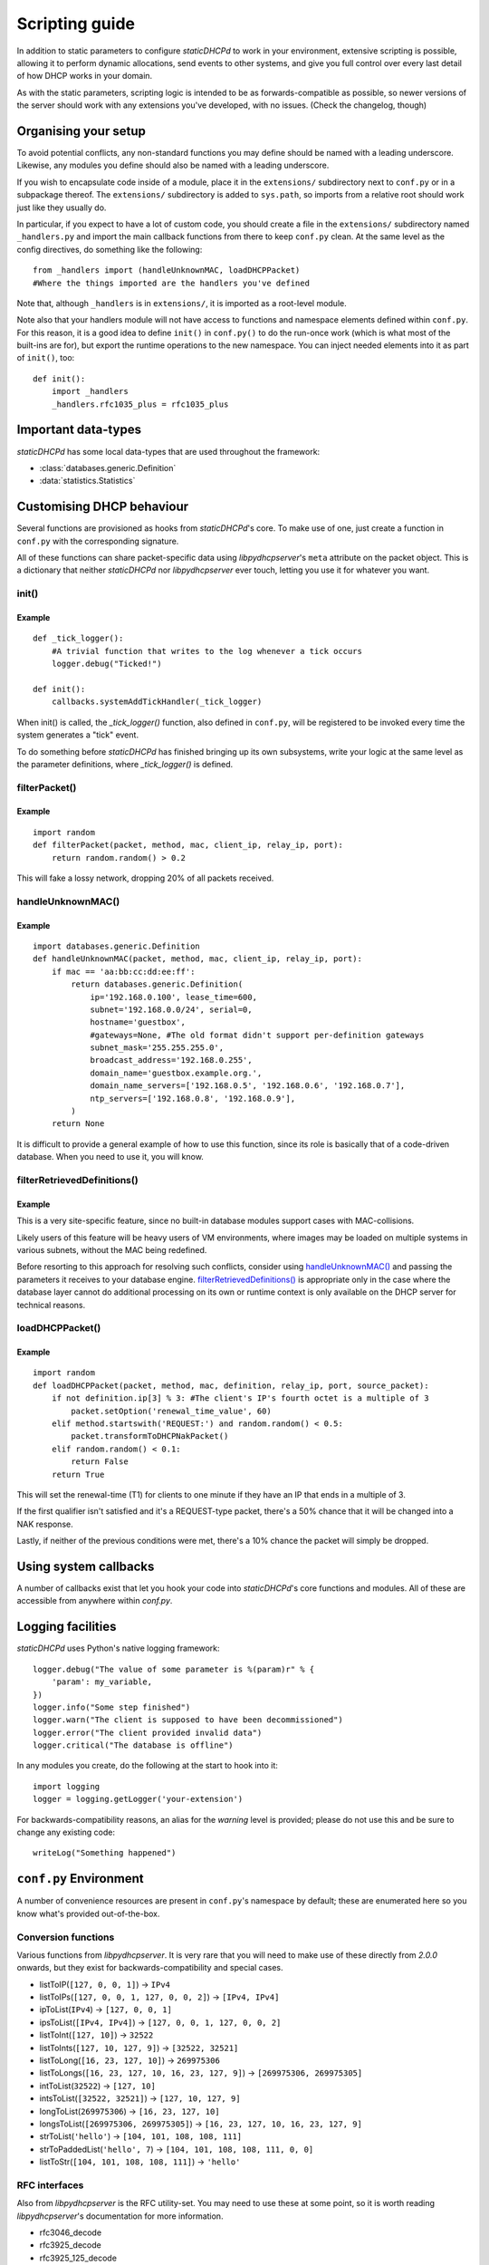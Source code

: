 Scripting guide
===============
In addition to static parameters to configure *staticDHCPd* to work in your
environment, extensive scripting is possible, allowing it to perform dynamic
allocations, send events to other systems, and give you full control over every
last detail of how DHCP works in your domain.

As with the static parameters, scripting logic is intended to be as
forwards-compatible as possible, so newer versions of the server should work
with any extensions you've developed, with no issues.
(Check the changelog, though)

Organising your setup
---------------------
To avoid potential conflicts, any non-standard functions you may define should
be named with a leading underscore. Likewise, any modules you define should also
be named with a leading underscore.

If you wish to encapsulate code inside of a module, place it in the
``extensions/`` subdirectory next to ``conf.py`` or in a subpackage thereof. The
``extensions/`` subdirectory is added to ``sys.path``, so imports from a
relative root should work just like they usually do.

In particular, if you expect to have a lot of custom code, you should create a
file in the ``extensions/`` subdirectory named ``_handlers.py`` and import
the main callback functions from there to keep ``conf.py`` clean. At the same
level as the config directives, do something like the following::

    from _handlers import (handleUnknownMAC, loadDHCPPacket)
    #Where the things imported are the handlers you've defined

Note that, although ``_handlers`` is in ``extensions/``, it is imported as a
root-level module.

Note also that your handlers module will not have access to functions and
namespace elements defined within ``conf.py``. For this reason, it is a good
idea to define ``init()`` in ``conf.py()`` to do the run-once work (which is
what most of the built-ins are for), but export the runtime operations to the
new namespace. You can inject needed elements into it as part of ``init()``,
too::
    
    def init():
        import _handlers
        _handlers.rfc1035_plus = rfc1035_plus

Important data-types
--------------------
*staticDHCPd* has some local data-types that are used throughout the framework:

* :class:`databases.generic.Definition`

* :data:`statistics.Statistics`

Customising DHCP behaviour
--------------------------
Several functions are provisioned as hooks from *staticDHCPd*'s core. To
make use of one, just create a function in ``conf.py`` with the corresponding
signature.

All of these functions can share packet-specific data using *libpydhcpserver*'s
``meta`` attribute on the packet object. This is a dictionary that neither
*staticDHCPd* nor *libpydhcpserver* ever touch, letting you use it for
whatever you want.

.. _scripting-init:

init()
++++++
.. function:: init()

    Called immediately after all of staticDHCPd's other subsystems have been
    configured.

Example
|||||||
::
    
    def _tick_logger():
        #A trivial function that writes to the log whenever a tick occurs
        logger.debug("Ticked!")
        
    def init():
        callbacks.systemAddTickHandler(_tick_logger)

When init() is called, the `_tick_logger()` function, also defined in
``conf.py``, will be registered to be invoked every time the system generates
a "tick" event.

To do something before *staticDHCPd* has finished bringing up its own
subsystems, write your logic at the same level as the parameter definitions,
where `_tick_logger()` is defined.

.. _scripting-filterPacket:

filterPacket()
++++++++++++++
.. function:: filterPacket(packet, method, mac, client_ip, relay_ip, port)

    Provides a means of writing your own blacklist logic, excluding packets from
    sources you don't trust, that have done weird things, or under any other
    conceivable circumstance.
    
    It is called before the MAC is looked up in the database or by
    :func:`handleUnknownMAC`. Returning ``True`` will cause the MAC to proceed
    through the chain as normal, while returning ``False`` will cause it to be
    discarded. Returning ``None`` will put it into the temporary blacklist, like
    other MACs that trip *staticDHCPd*'s configurable thresholds.

    :param packet: The packet received from the client, an instance of
                   :class:`libpydhcpserver.dhcp_types.packet.DHCPPacket`.
                   
                   Any changes made to this packet will persist.
    :param str method: The type of DHCP request the packet represents, one of
                       ``DECLINE``, ``DISCOVER``, ``INFORM``, ``RELEASE``,
                       ``REQUEST:INIT-REBOOT``, ``REQUEST:REBIND``,
                       ``REQUEST:RENEW``, ``REQUEST:SELECTING``.
    :param mac: The MAC of the client, an instance of
                :class:`libpydhcpserver.dhcp_types.mac.MAC`.
    :param client_ip: The client's requested IP address (may be ``None``), an
                      instance of :class:`libpydhcpserver.dhcp_types.ipv4.IPv4`.
    :param relay_ip: The relay used by the client (may be ``None``), an
                     instance of :class:`libpydhcpserver.dhcp_types.ipv4.IPv4`.
    :param int port : The port on which the packet was received.
    :return bool: ``False`` if the packet should be rejected; ``True``
                  otherwise.

Example
|||||||
::

    import random
    def filterPacket(packet, method, mac, client_ip, relay_ip, port):
        return random.random() > 0.2
        
This will fake a lossy network, dropping 20% of all packets received.

.. _scripting-handleUnknownMAC:

handleUnknownMAC()
++++++++++++++++++
.. function:: handleUnknownMAC(packet, method, mac, client_ip, relay_ip, port)

    If staticDHCPd gets a request to serve a MAC that it does not recognise,
    this function will be invoked, allowing you to query databases of your own
    to fill in the blanks.
    
    :param packet: The packet received from the client, an instance of
                   :class:`libpydhcpserver.dhcp_types.packet.DHCPPacket`.
                   
                   Any changes made to this packet will persist.
    :param str method: The type of DHCP request the packet represents, one of
                       ``DECLINE``, ``DISCOVER``, ``INFORM``, ``RELEASE``,
                       ``REQUEST:INIT-REBOOT``, ``REQUEST:REBIND``,
                       ``REQUEST:RENEW``, ``REQUEST:SELECTING``.
    :param mac: The MAC of the client, an instance of
                :class:`libpydhcpserver.dhcp_types.mac.MAC`.
    :param client_ip: The client's requested IP address (may be ``None``), an
                      instance of :class:`libpydhcpserver.dhcp_types.ipv4.IPv4`.
    :param relay_ip: The relay used by the client (may be ``None``), an
                     instance of :class:`libpydhcpserver.dhcp_types.ipv4.IPv4`.
    :param int port : The port on which the packet was received.
    :return: An instance of :class:`databases.generic.Definition` or ``None``,
             if the MAC could not be handled.

Example
|||||||
::
    
    import databases.generic.Definition
    def handleUnknownMAC(packet, method, mac, client_ip, relay_ip, port):
        if mac == 'aa:bb:cc:dd:ee:ff':
            return databases.generic.Definition(
                ip='192.168.0.100', lease_time=600,
                subnet='192.168.0.0/24', serial=0,
                hostname='guestbox',
                #gateways=None, #The old format didn't support per-definition gateways
                subnet_mask='255.255.255.0',
                broadcast_address='192.168.0.255',
                domain_name='guestbox.example.org.',
                domain_name_servers=['192.168.0.5', '192.168.0.6', '192.168.0.7'],
                ntp_servers=['192.168.0.8', '192.168.0.9'],
            )
        return None

It is difficult to provide a general example of how to use this function, since
its role is basically that of a code-driven database. When you need to use it,
you will know.

filterRetrievedDefinitions()
++++++++++++++++++++++++++++
.. function:: filterRetrievedDefinitions(definitions, packet, method, mac, client_ip, relay_ip, port)

    Some databases produce collections of :class:`databases.generic.Definition`
    objects, rather than simply returning one or ``None``. This function allows
    you to use runtime information, not necessarily passed back to the database,
    to make a decision about which :class:`databases.generic.Definition` to use
    for processing the request.
    
    :param definitions: A collection of :class:`databases.generic.Definition`s.
    :param packet: The packet received from the client, an instance of
                   :class:`libpydhcpserver.dhcp_types.packet.DHCPPacket`.
                   
                   Any changes made to this packet will persist.
    :param str method: The type of DHCP request the packet represents, one of
                       ``DECLINE``, ``DISCOVER``, ``INFORM``, ``RELEASE``,
                       ``REQUEST:INIT-REBOOT``, ``REQUEST:REBIND``,
                       ``REQUEST:RENEW``, ``REQUEST:SELECTING``.
    :param mac: The MAC of the client, an instance of
                :class:`libpydhcpserver.dhcp_types.mac.MAC`.
    :param client_ip: The client's requested IP address (may be ``None``), an
                      instance of :class:`libpydhcpserver.dhcp_types.ipv4.IPv4`.
    :param relay_ip: The relay used by the client (may be ``None``), an
                     instance of :class:`libpydhcpserver.dhcp_types.ipv4.IPv4`.
    :param int port : The port on which the packet was received.
    :return: An instance of :class:`databases.generic.Definition` or ``None``,
             if the `definitons` could not be processed.

Example
|||||||
This is a very site-specific feature, since no built-in database modules
support cases with MAC-collisions.

Likely users of this feature will be heavy users of VM environments, where
images may be loaded on multiple systems in various subnets, without the MAC
being redefined.

Before resorting to this approach for resolving such conflicts, consider using
`handleUnknownMAC()`_ and passing the parameters it receives to your database
engine. `filterRetrievedDefinitions()`_ is appropriate only in the case where
the database layer cannot do additional processing on its own or runtime context
is only available on the DHCP server for technical reasons.

.. _scripting-loadDHCPPacket:

loadDHCPPacket()
++++++++++++++++
.. function:: loadDHCPPacket(packet, method, mac, definition, relay_ip, port, source_packet)

    Before any response is sent to a client, an opportunity is presented to
    allow you to modify the packet, adding or removing options and setting
    values as needed for your environment's specific requirements. Or even
    allowing you to define your own blacklist rules and behaviour.

    :param packet: The packet to be sent to the client, an instance of
                   :class:`libpydhcpserver.dhcp_types.packet.DHCPPacket`.
    :param str method: The type of DHCP request the packet represents, one of
                       ``DECLINE``, ``DISCOVER``, ``INFORM``, ``RELEASE``,
                       ``REQUEST:INIT-REBOOT``, ``REQUEST:REBIND``,
                       ``REQUEST:RENEW``, ``REQUEST:SELECTING``.
    :param mac: The MAC of the client, an instance of
                :class:`libpydhcpserver.dhcp_types.mac.MAC`.
    :param definition: The lease-definition provided via MAC-lookup, an instance
                       of :class:`databases.generic.Definition`.
    :param relay_ip: The relay used by the client (may be ``None``), an
                     instance of :class:`libpydhcpserver.dhcp_types.ipv4.IPv4`.
    :param int port : The port on which the packet was received.
    :param source_packet: The packet received from the client, an instance of
                          :class:`libpydhcpserver.dhcp_types.packet.DHCPPacket`.
                          
                          This is a pristine copy of the original packet,
                          unaffected by any previous modifications.
    :return bool: ``True`` if processing can proceed; ``False`` if the packet
                  should be rejected.

Example
|||||||
::
    
    import random
    def loadDHCPPacket(packet, method, mac, definition, relay_ip, port, source_packet):
        if not definition.ip[3] % 3: #The client's IP's fourth octet is a multiple of 3
            packet.setOption('renewal_time_value', 60)
        elif method.startswith('REQUEST:') and random.random() < 0.5:
            packet.transformToDHCPNakPacket()
        elif random.random() < 0.1:
            return False
        return True
        
This will set the renewal-time (T1) for clients to one minute if they have an IP
that ends in a multiple of 3.

If the first qualifier isn't satisfied and it's a REQUEST-type packet, there's
a 50% chance that it will be changed into a NAK response.

Lastly, if neither of the previous conditions were met, there's a 10% chance the
packet will simply be dropped.

.. _scripting-callbacks:

Using system callbacks
----------------------
A number of callbacks exist that let you hook your code into *staticDHCPd*'s
core functions and modules. All of these are accessible from anywhere within
`conf.py`.

.. function:: callbacks.systemAddReinitHandler(callback)
    
    Registers a reinitialisation callback.
    
    :param callable callback: A callable that takes no arguments; if already
                              present, it will not be registered a second time.
    
.. function:: callbacks.systemRemoveReinitHandler(callback)
    
    Unregisters a reinitialisation callback.
    
    :param callable callback: The callback to remove.
    :return bool: True if a callback was removed.

.. function:: callbacks.systemAddTickHandler(callback)
    
    Registers a tick callback. Tick callbacks are invoked approximately once per
    second, but should treat this as a wake-up, not a metronome, and query the
    system-clock if performing any time-sensitive operations.
    
    :param callable callback: A callable that takes no arguments; if already
                              present, it will not be registered a second time.
                              The given callable must not block for any
                              significant amount of time.
    
.. function:: callbacks.systemRemoveTickHandler(callback)

    Unregisters a tick callback.
    
    :param callable callback: The callback to remove.
    :return bool: True if a callback was removed.
    
.. function:: callbacks.statsAddHandler(callback)
    
    Registers a statistics callback.
    
    :param callable callback: A callable that takes
                              :data:`statistics.Statistics` as its argument; if
                              already present, it will not be registered a
                              second time. This function must never block for
                              any significant amount of time.

.. function:: callbacks.statsRemoveHandler(callback)

    Unregisters a statistics callback.
    
    :param callable callback: The callable to be removed.
    :return bool: True if a callback was removed.
    
.. data:: callbacks.WEB_METHOD_DASHBOARD

    The content is rendered before the dashboard.
    
.. data:: callbacks.WEB_METHOD_TEMPLATE

    The content is rendered in the same container that would normally show the
    dashboard, but no dashboard elements are present.
    
.. data:: callbacks.WEB_METHOD_RAW
    
    The content is presented exactly as returned, identified by the given
    MIME-type.
    
.. function:: callbacks.webAddHeader(callback)
    
    Installs an element in the headers; at most one instance of any given
    ``callback`` will be accepted.
    
    :param callable callback: Must accept the parameters `path`, `queryargs`,
                              `mimetype`, `data`, and `headers`, with the
                              possibility that `mimetype` and `data` may be
                              None; `queryargs` is a dictionary of parsed
                              query-string items, with values expressed as lists
                              of strings; `headers` is a dictionary-like object.
                              
                              It must return data as a string, formatted as
                              XHTML, to be embedded inside of <head/>, or None
                              to suppress inclusion.
                              
.. function:: callbacks.webRemoveHeader(callback)
    
    Removes a header element.
    
    :param callable callback: The element to be removed.
    :return bool: True if an element was removed.

.. function:: callbacks.webAddDashboard(module, name, callback, ordering=None)
    
    Installs an element in the dashboard; at most one instance of any given
    ``callback`` will be accepted.
    
    :param basestring module: The name of the module to which this element
                              belongs.
    :param basestring name: The name under which to display the element.
    :param callable callback: Must accept the parameters `path`, `queryargs`,
                              `mimetype`, `data`, and `headers`, with the
                              possibility that `mimetype` and `data` may be
                              None; `queryargs` is a dictionary of parsed
                              query-string items, with values expressed as lists
                              of strings; `headers` is a dictionary-like object.
                              
                              It must return data as a string, formatted as
                              XHTML, to be embedded inside of a <div/>, or None
                              to suppress inclusion.
    :param int ordering: A number that controls where this element will appear
                         in relation to others. If not specified, the value will
                         be that of the highest number plus one, placing it at
                         the end; negatives are valid.
                         
.. function:: callbacks.webRemoveDashboard(callback)
    
    Removes a dashboard element.
    
    :param callable callback: The element to be removed.
    :return bool: True if an element was removed.

.. function:: callbacks.webAddMethod(path, callback, cacheable=False, hidden=True, secure=False, module=None, name=None, confirm=False, display_mode=WEB_METHOD_RAW)
    
    Installs a webservice method; at most one instance of ``path`` will be
    accepted.
    
    :param basestring path: The location at which the service may be called,
        like "/ca/uguu/puukusoft/staticDHCPd/extension/stats/histograph.csv".
    :param callable callback: Must accept the parameters `path`, `queryargs`,
                              `mimetype`, `data`, and `headers`, with the
                              possibility that `mimetype` and `data` may be
                              None; `queryargs` is a dictionary of parsed
                              query-string items, with values expressed as lists
                              of strings; `headers` is a dictionary-like object.
                              
                              It must return a tuple of (mimetype, data,
                              headers), with data being a string or bytes-like
                              object.
    :param bool cacheable: Whether the client is allowed to cache the method's
                           content.
    :param bool hidden: Whether to render a link in the side-bar.
    :param bool secure: Whether authentication will be required before this
                        method can be called.
    :param basestring module: The name of the module to which this element
                              belongs.
    :param basestring name: The name under which to display the element.
    :param bool confirm: Adds JavaScript validation to ask the user if they're
                         sure they know what they're doing before the method
                         will be invoked, if not `hidden`.
    :param display_mode: One of the WEB_METHOD_* constants.
    
.. function:: callbacks.webRemoveMethod(path)
    
    Removes a method element.
    
    :param basestring path: The element to be removed.
    :return bool: True if an element was removed.

.. _scripting-logging:

Logging facilities
------------------
*staticDHCPd* uses Python's native logging framework::
    
    logger.debug("The value of some parameter is %(param)r" % {
        'param': my_variable,
    })
    logger.info("Some step finished")
    logger.warn("The client is supposed to have been decommissioned")
    logger.error("The client provided invalid data")
    logger.critical("The database is offline")
    
In any modules you create, do the following at the start to hook into it::
    
    import logging
    logger = logging.getLogger('your-extension')
    
For backwards-compatibility reasons, an alias for the `warning` level is
provided; please do not use this and be sure to change any existing code::
    
    writeLog("Something happened")

``conf.py`` Environment
-----------------------
A number of convenience resources are present in ``conf.py``'s namespace by
default; these are enumerated here so you know what's provided out-of-the-box.

.. _scripting-conversion:

Conversion functions
++++++++++++++++++++
Various functions from *libpydhcpserver*. It is very rare that you will need to
make use of these directly from `2.0.0` onwards, but they exist for
backwards-compatibility and special cases.

* listToIP(``[127, 0, 0, 1]``) -> ``IPv4``
* listToIPs(``[127, 0, 0, 1, 127, 0, 0, 2]``) -> ``[IPv4, IPv4]``
* ipToList(``IPv4``) -> ``[127, 0, 0, 1]``
* ipsToList(``[IPv4, IPv4]``) -> ``[127, 0, 0, 1, 127, 0, 0, 2]``
* listToInt(``[127, 10]``) -> ``32522``
* listToInts(``[127, 10, 127, 9]``) -> ``[32522, 32521]``
* listToLong(``[16, 23, 127, 10]``) -> ``269975306``
* listToLongs(``[16, 23, 127, 10, 16, 23, 127, 9]``) -> ``[269975306, 269975305]``
* intToList(``32522``) -> ``[127, 10]``
* intsToList(``[32522, 32521]``) -> ``[127, 10, 127, 9]``
* longToList(``269975306``) -> ``[16, 23, 127, 10]``
* longsToList(``[269975306, 269975305]``) -> ``[16, 23, 127, 10, 16, 23, 127, 9]``
* strToList(``'hello'``) -> ``[104, 101, 108, 108, 111]``
* strToPaddedList(``'hello', 7``) -> ``[104, 101, 108, 108, 111, 0, 0]``
* listToStr(``[104, 101, 108, 108, 111]``) -> ``'hello'``

.. _scripting-rfc:

RFC interfaces
++++++++++++++
Also from *libpydhcpserver* is the RFC utility-set. You may need to use these at
some point, so it is worth reading *libpydhcpserver*'s documentation for more
information.

* rfc3046_decode
* rfc3925_decode
* rfc3925_125_decode
* rfc1035_plus
* rfc2610_78
* rfc2610_79
* rfc3361_120
* rfc3397_119
* rfc3442_121
* rfc3925_124
* rfc3925_125
* rfc4174_83
* rfc4280_88
* rfc5223_137
* rfc5678_139
* rfc5678_140
